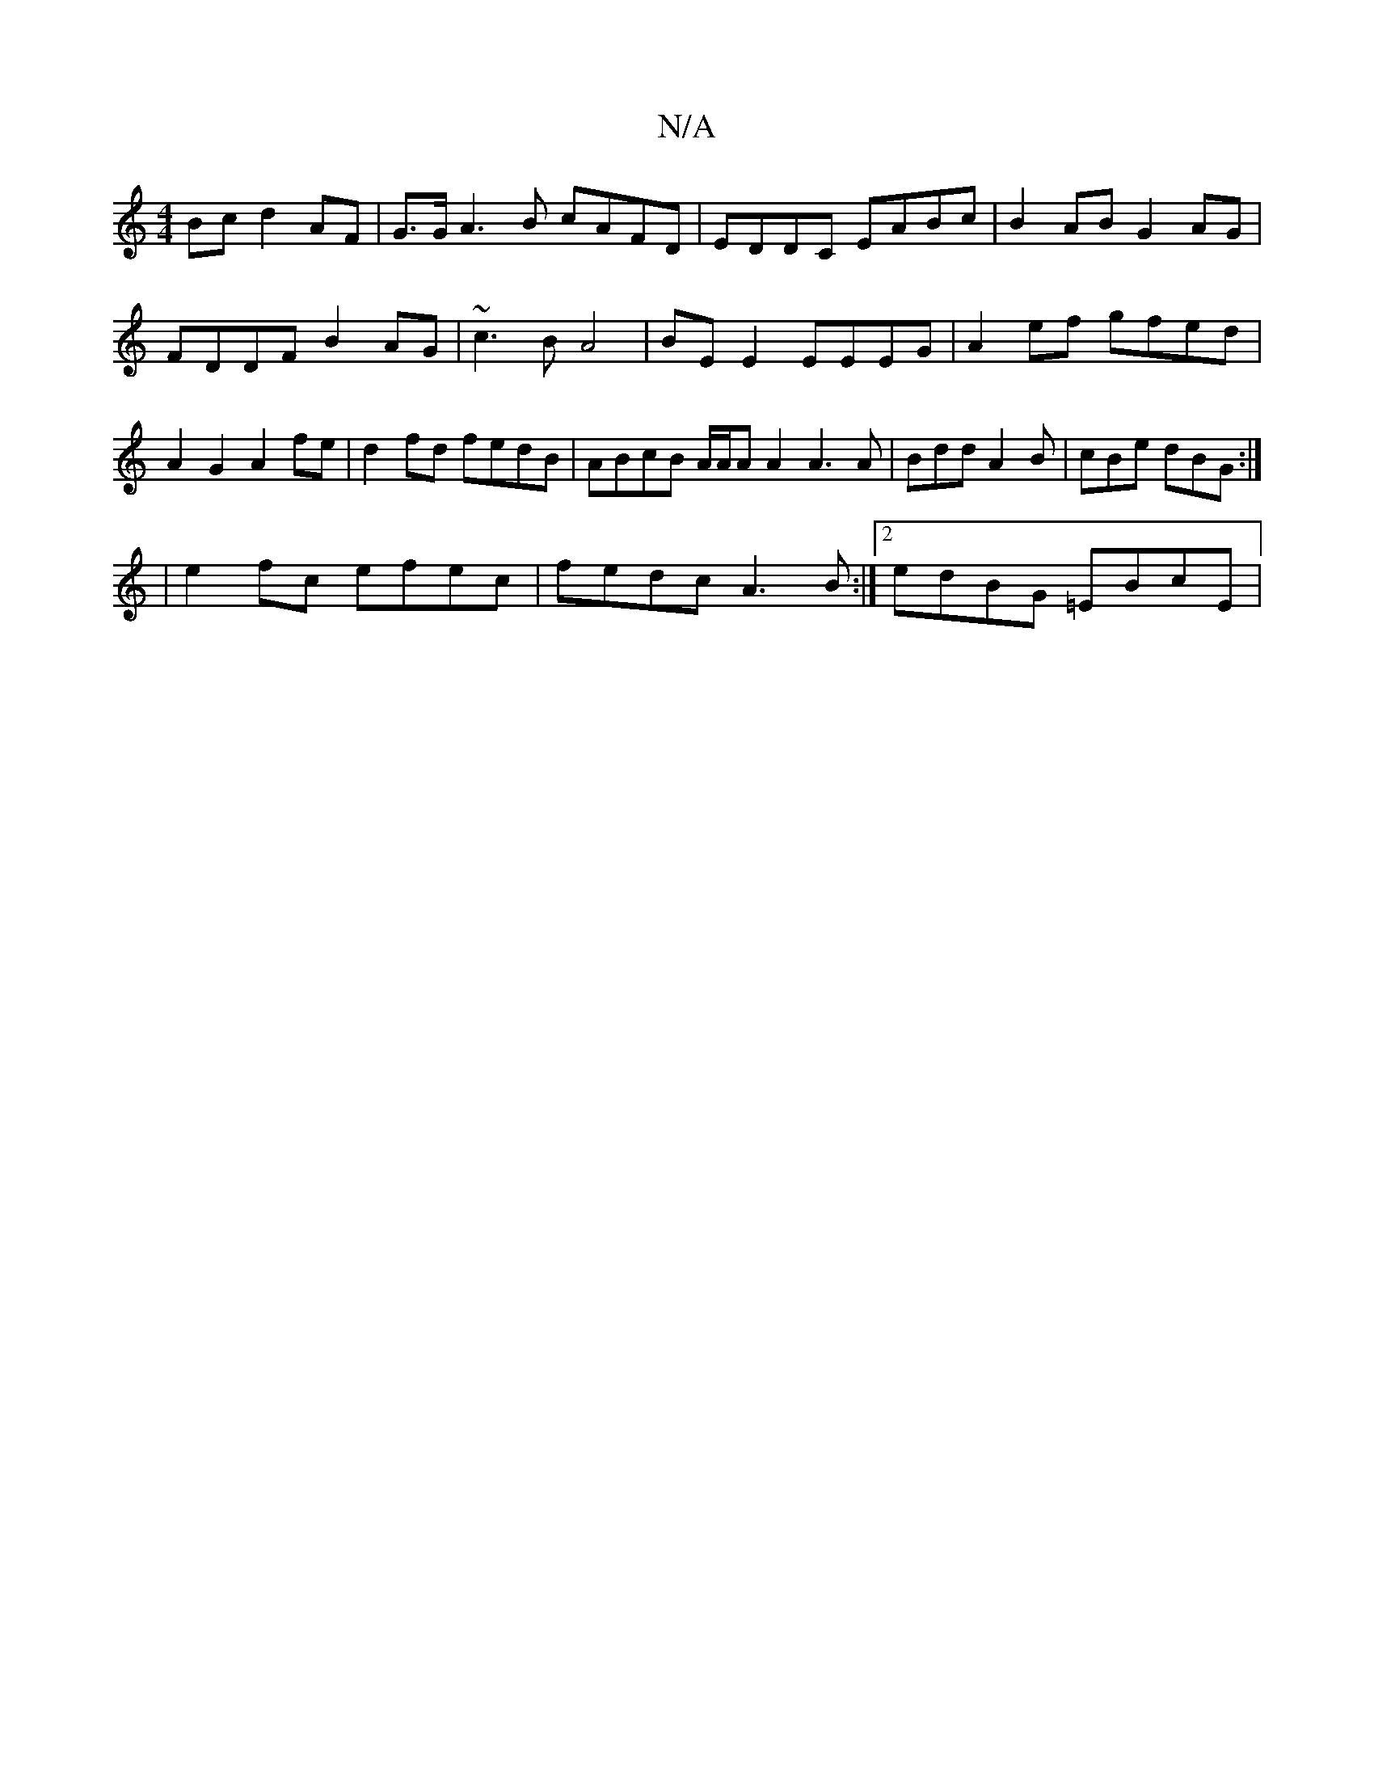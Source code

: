 X:1
T:N/A
M:4/4
R:N/A
K:Cmajor
 Bc d2 AF | G>GA3B cAFD|EDDC EABc | B2 AB G2 AG |
FDDF B2AG | ~c3B A4 | BEE2 EEEG | A2ef gfed | A2 G2 A2fe | d2fd fedB | ABcB A/2A/2A A2 A3 A|Bdd A2B|cBe dBG:|
|e2 fc efec | fedc A3B :|2 edBG =EBcE | 